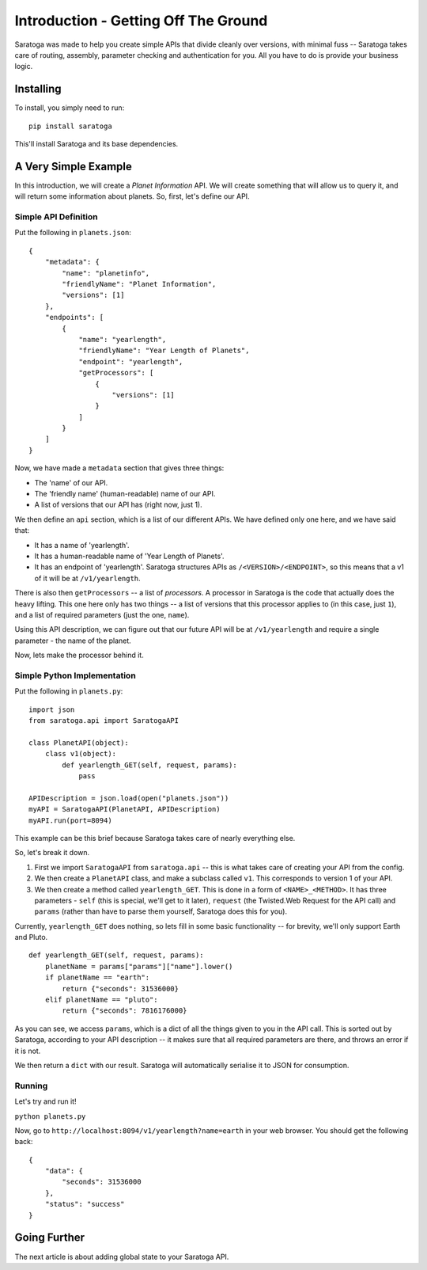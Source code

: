 =====================================
Introduction - Getting Off The Ground
=====================================

Saratoga was made to help you create simple APIs that divide cleanly over versions, with minimal fuss -- Saratoga takes care of routing, assembly, parameter checking and authentication for you.
All you have to do is provide your business logic.


Installing
==========

To install, you simply need to run::
    
    pip install saratoga

This'll install Saratoga and its base dependencies.


A Very Simple Example
=====================

In this introduction, we will create a *Planet Information* API.
We will create something that will allow us to query it, and will return some information about planets.
So, first, let's define our API.

Simple API Definition
---------------------

Put the following in ``planets.json``::

    {
        "metadata": {
            "name": "planetinfo",
            "friendlyName": "Planet Information",
            "versions": [1]
        },
        "endpoints": [
            {
                "name": "yearlength",
                "friendlyName": "Year Length of Planets",
                "endpoint": "yearlength",
                "getProcessors": [
                    {
                        "versions": [1]
                    }
                ]
            }
        ]
    }

Now, we have made a ``metadata`` section that gives three things:

- The 'name' of our API.
- The 'friendly name' (human-readable) name of our API.
- A list of versions that our API has (right now, just 1).

We then define an ``api`` section, which is a list of our different APIs. We have defined only one here, and we have said that:

- It has a name of 'yearlength'.
- It has a human-readable name of 'Year Length of Planets'.
- It has an endpoint of 'yearlength'.
  Saratoga structures APIs as ``/<VERSION>/<ENDPOINT>``, so this means that a v1 of it will be at ``/v1/yearlength``.

There is also then ``getProcessors`` -- a list of *processors*.
A processor in Saratoga is the code that actually does the heavy lifting.
This one here only has two things -- a list of versions that this processor applies to (in this case, just ``1``), and a list of required parameters (just the one, ``name``).

Using this API description, we can figure out that our future API will be at ``/v1/yearlength`` and require a single parameter - the name of the planet.

Now, lets make the processor behind it.

Simple Python Implementation
----------------------------

Put the following in ``planets.py``::

    import json
    from saratoga.api import SaratogaAPI

    class PlanetAPI(object):
        class v1(object):
            def yearlength_GET(self, request, params):
                pass

    APIDescription = json.load(open("planets.json"))
    myAPI = SaratogaAPI(PlanetAPI, APIDescription)
    myAPI.run(port=8094)

This example can be this brief because Saratoga takes care of nearly everything else.

So, let's break it down. 

1. First we import ``SaratogaAPI`` from ``saratoga.api`` -- this is what takes care of creating your API from the config.
2. We then create a ``PlanetAPI`` class, and make a subclass called ``v1``.
   This corresponds to version 1 of your API.
3. We then create a method called ``yearlength_GET``.
   This is done in a form of ``<NAME>_<METHOD>``.
   It has three parameters - ``self`` (this is special, we'll get to it later), ``request`` (the Twisted.Web Request for the API call) and ``params`` (rather than have to parse them yourself, Saratoga does this for you).

Currently, ``yearlength_GET`` does nothing, so lets fill in some basic functionality -- for brevity, we'll only support Earth and Pluto.
::

    def yearlength_GET(self, request, params):
        planetName = params["params"]["name"].lower()
        if planetName == "earth":
            return {"seconds": 31536000}
        elif planetName == "pluto":
            return {"seconds": 7816176000}

As you can see, we access ``params``, which is a dict of all the things given to you in the API call.
This is sorted out by Saratoga, according to your API description -- it makes sure that all required parameters are there, and throws an error if it is not.

We then return a ``dict`` with our result.
Saratoga will automatically serialise it to JSON for consumption.

Running
-------

Let's try and run it!

``python planets.py``

Now, go to ``http://localhost:8094/v1/yearlength?name=earth`` in your web browser. You should get the following back::

    {
        "data": {
            "seconds": 31536000
	},
	"status": "success"
    }


Going Further
=============

The next article is about adding global state to your Saratoga API.
